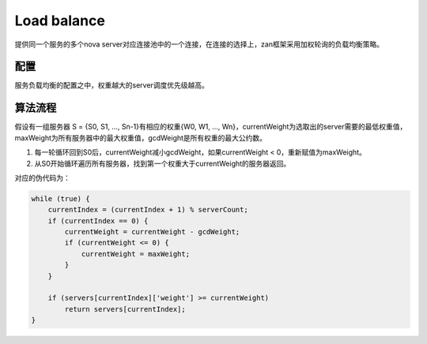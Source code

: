 Load balance
============

提供同一个服务的多个nova
server对应连接池中的一个连接，在连接的选择上，zan框架采用加权轮询的负载均衡策略。

配置
~~~~

服务负载均衡的配置之中，权重越大的server调度优先级越高。

算法流程
~~~~~~~~

假设有一组服务器 S = {S0, S1, …, Sn-1}有相应的权重{W0, W1, ...,
Wn}，currentWeight为选取出的server需要的最低权重值，maxWeight为所有服务器中的最大权重值，gcdWeight是所有权重的最大公约数。

1. 每一轮循环回到S0后，currentWeight减小gcdWeight，如果currentWeight <
   0，重新赋值为maxWeight。
2. 从S0开始循环遍历所有服务器，找到第一个权重大于currentWeight的服务器返回。

对应的伪代码为：

.. code:: php

    while (true) {
        currentIndex = (currentIndex + 1) % serverCount;
        if (currentIndex == 0) {
            currentWeight = currentWeight - gcdWeight;
            if (currentWeight <= 0) {
                currentWeight = maxWeight;
            }
        }

        if (servers[currentIndex]['weight'] >= currentWeight)
            return servers[currentIndex];
    }
